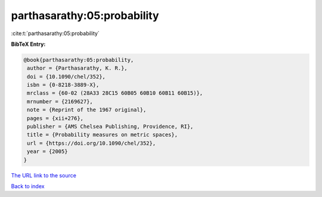 parthasarathy:05:probability
============================

:cite:t:`parthasarathy:05:probability`

**BibTeX Entry:**

.. code-block:: bibtex

   @book{parthasarathy:05:probability,
    author = {Parthasarathy, K. R.},
    doi = {10.1090/chel/352},
    isbn = {0-8218-3889-X},
    mrclass = {60-02 (28A33 28C15 60B05 60B10 60B11 60B15)},
    mrnumber = {2169627},
    note = {Reprint of the 1967 original},
    pages = {xii+276},
    publisher = {AMS Chelsea Publishing, Providence, RI},
    title = {Probability measures on metric spaces},
    url = {https://doi.org/10.1090/chel/352},
    year = {2005}
   }

`The URL link to the source <https://doi.org/10.1090/chel/352>`__


`Back to index <../By-Cite-Keys.html>`__
